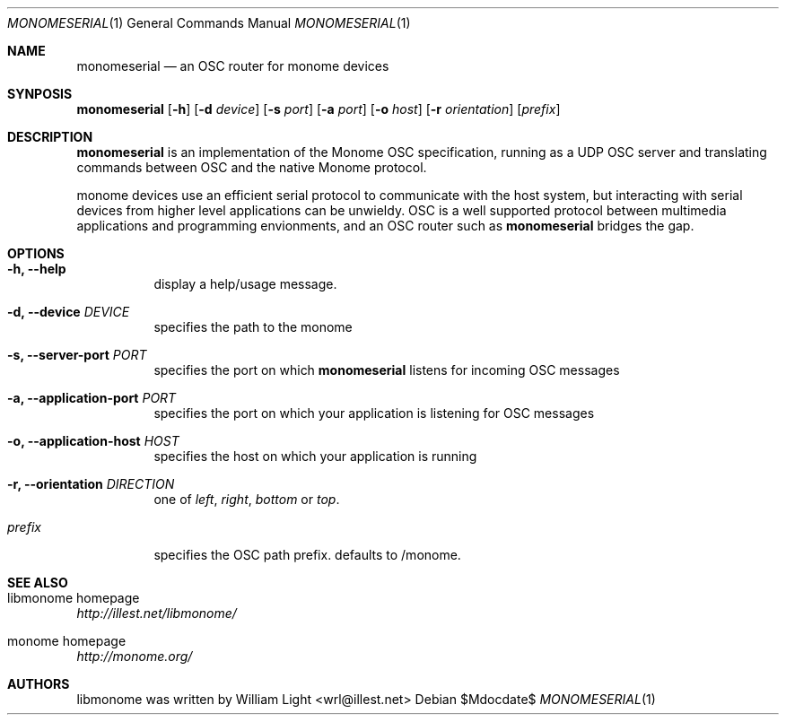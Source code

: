 .\"
.\" Copyright (c) 2010 William Light <wrl@illest.net>
.\"
.\" Permission to use, copy, modify, and/or distribute this software for any
.\" purpose with or without fee is hereby granted, provided that the above
.\" copyright notice and this permission notice appear in all copies.
.\"
.\" THE SOFTWARE IS PROVIDED "AS IS" AND THE AUTHOR DISCLAIMS ALL WARRANTIES
.\" WITH REGARD TO THIS SOFTWARE INCLUDING ALL IMPLIED WARRANTIES OF
.\" MERCHANTABILITY AND FITNESS. IN NO EVENT SHALL THE AUTHOR BE LIABLE FOR
.\" ANY SPECIAL, DIRECT, INDIRECT, OR CONSEQUENTIAL DAMAGES OR ANY DAMAGES
.\" WHATSOEVER RESULTING FROM LOSS OF USE, DATA OR PROFITS, WHETHER IN AN
.\" ACTION OF CONTRACT, NEGLIGENCE OR OTHER TORTIOUS ACTION, ARISING OUT OF
.\" OR IN CONNECTION WITH THE USE OR PERFORMANCE OF THIS SOFTWARE.
.\"
.Dd $Mdocdate$
.Dt MONOMESERIAL 1
.Os
.Sh NAME
.Nm monomeserial
.Nd an OSC router for monome devices
.Sh SYNPOSIS
.Nm monomeserial
.Op Fl h
.Op Fl d Ar device
.Op Fl s Ar port
.Op Fl a Ar port
.Op Fl o Ar host
.Op Fl r Ar orientation
.Op Ar prefix
.Sh DESCRIPTION
.Nm monomeserial
is an implementation of the Monome OSC specification, running as a UDP OSC server and translating commands between OSC and the native Monome protocol.
.Pp
monome devices use an efficient serial protocol to communicate with the host system, but interacting with serial devices from higher level applications can be unwieldy.  OSC is a well supported protocol between multimedia applications and programming envionments, and an OSC router such as
.Nm monomeserial
bridges the gap.
.Sh OPTIONS
.Bl -tag -width Ds
.It Fl h\&, Fl -help
display a help/usage message.
.It Fl d\&, Fl -device Ar DEVICE
specifies the path to the monome
.It Fl s\&, Fl -server-port Ar PORT
specifies the port on which
.Nm monomeserial
listens for incoming OSC messages
.It Fl a\&, Fl -application-port Ar PORT
specifies the port on which your application is listening for OSC messages
.It Fl o\&, Fl -application-host Ar HOST
specifies the host on which your application is running
.It Fl r\&, Fl -orientation Ar DIRECTION
one of
.Ar left , right , bottom
or
.Ar top .
.It Ar prefix
specifies the OSC path prefix.  defaults to /monome.
.El
.Sh SEE ALSO
.Bl -ohang
.It libmonome homepage
.Em http://illest.net/libmonome/
.It monome homepage
.Em http://monome.org/
.El
.Sh AUTHORS
libmonome was written by
.An William Light Aq wrl@illest.net
